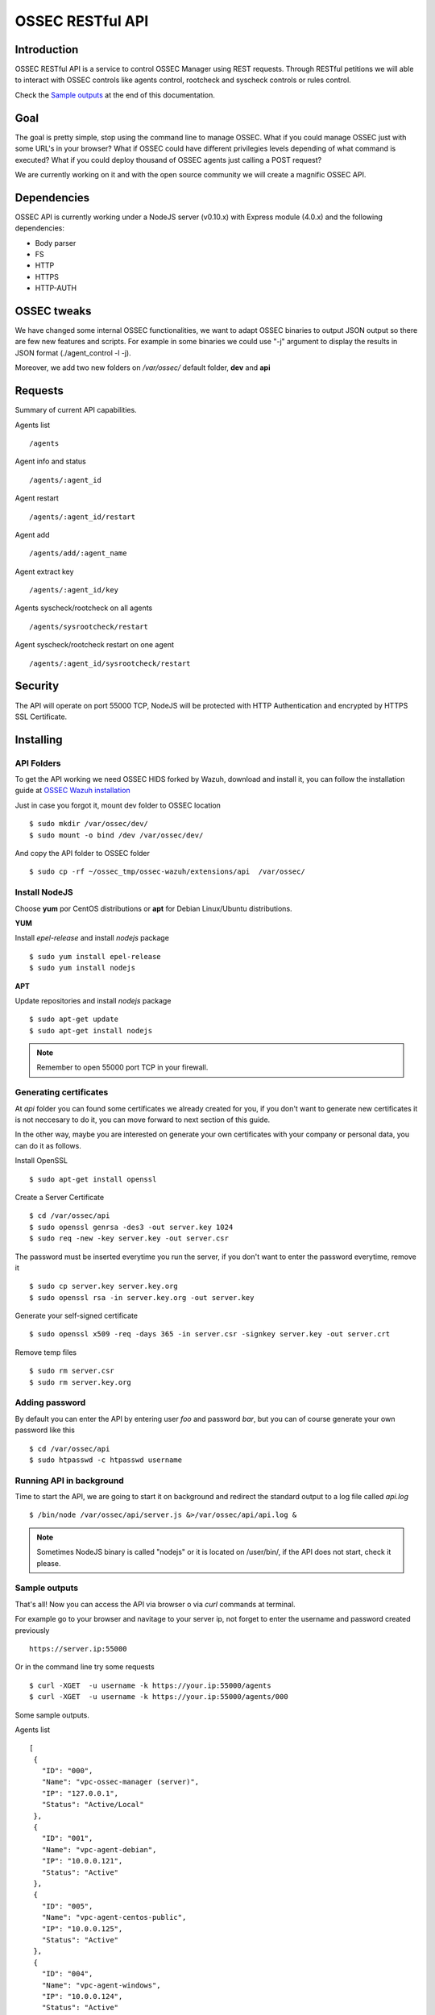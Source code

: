 OSSEC RESTful API 
=============================================================

Introduction
--------------------

OSSEC RESTful API is a service to control OSSEC Manager using REST requests. Through RESTful petitions we will able to interact with OSSEC controls like agents control, rootcheck and syscheck controls or rules control.

Check the `Sample outputs`_ at the end of this documentation.

Goal
--------------------

The goal is pretty simple, stop using the command line to manage OSSEC. What if you could manage OSSEC just with some URL's in your browser? What if OSSEC could have different privilegies levels depending of what command is executed? What if you could deploy thousand of OSSEC agents just calling a POST request?

We are currently working on it and with the open source community we will create a magnific OSSEC API.


Dependencies
--------------------

OSSEC API is currently working under a NodeJS server (v0.10.x) with Express module (4.0.x) and the following dependencies:

- Body parser
- FS
- HTTP
- HTTPS
- HTTP-AUTH


OSSEC tweaks
--------------------

We have changed some internal OSSEC functionalities, we want to adapt OSSEC binaries to output JSON output so there are few new features and scripts.
For example in some binaries we could use "-j" argument to display the results in JSON format (./agent_control -l -j).

Moreover, we add two new folders on */var/ossec/* default folder, **dev** and **api**

Requests
--------------------

Summary of current API capabilities.


Agents list :: 

 /agents

Agent info and status :: 

 /agents/:agent_id

Agent restart :: 

 /agents/:agent_id/restart

Agent add :: 

 /agents/add/:agent_name

Agent extract key :: 

 /agents/:agent_id/key

Agents syscheck/rootcheck on all agents :: 

 /agents/sysrootcheck/restart

Agent syscheck/rootcheck restart on one agent :: 

 /agents/:agent_id/sysrootcheck/restart



Security
--------------------

The API will operate on port 55000 TCP, NodeJS will be protected with HTTP Authentication and encrypted by HTTPS SSL Certificate.


Installing
--------------------

API Folders
^^^^^^^^^^^^^^^^^^^

To get the API working we need OSSEC HIDS forked by Wazuh, download and install it, you can follow the installation guide at `OSSEC Wazuh installation  <http://documentation.wazuh.com/en/latest/installing_ossec_wazuh.html>`_

Just in case you forgot it, mount dev folder to OSSEC location :: 

 $ sudo mkdir /var/ossec/dev/
 $ sudo mount -o bind /dev /var/ossec/dev/

And copy the API folder to OSSEC folder ::

 $ sudo cp -rf ~/ossec_tmp/ossec-wazuh/extensions/api  /var/ossec/

Install NodeJS
^^^^^^^^^^^^^^^^^^^

Choose **yum** por CentOS distributions or **apt** for Debian Linux/Ubuntu distributions.

**YUM**

Install *epel-release* and install *nodejs* package :: 
 
 $ sudo yum install epel-release
 $ sudo yum install nodejs


**APT**

Update repositories and install *nodejs* package :: 

 $ sudo apt-get update
 $ sudo apt-get install nodejs


.. note:: Remember to open 55000 port TCP in your firewall.


Generating certificates
^^^^^^^^^^^^^^^^^^^^^^^^^^^^^^^

At *api* folder you can found some certificates we already created for you, if you don't want to generate new certificates it is not neccesary to do it, you can move forward to next section of this guide.

In the other way, maybe you are interested on generate your own certificates with your company or personal data, you can do it as follows.

Install OpenSSL :: 

 $ sudo apt-get install openssl

Create a Server Certificate :: 

 $ cd /var/ossec/api	
 $ sudo openssl genrsa -des3 -out server.key 1024
 $ sudo req -new -key server.key -out server.csr

The password must be inserted everytime you run the server, if you don't want to enter the password everytime, remove it ::

 $ sudo cp server.key server.key.org
 $ sudo openssl rsa -in server.key.org -out server.key

Generate your self-signed certificate ::

 $ sudo openssl x509 -req -days 365 -in server.csr -signkey server.key -out server.crt

Remove temp files ::

 $ sudo rm server.csr
 $ sudo rm server.key.org

Adding password
^^^^^^^^^^^^^^^^^^^^^^

By default you can enter the API by entering user *foo* and password *bar*, but you can of course generate your own password like this ::

 $ cd /var/ossec/api
 $ sudo htpasswd -c htpasswd username

Running API in background
^^^^^^^^^^^^^^^^^^^^^^^^^^^^^^^

Time to start the API, we are going to start it on background and redirect the standard output to a log file called *api.log* ::

 $ /bin/node /var/ossec/api/server.js &>/var/ossec/api/api.log &

.. note:: Sometimes NodeJS binary is called "nodejs" or it is located on /user/bin/, if the API does not start, check it please.


Sample outputs
^^^^^^^^^^^^^^^^^^^^^^^^^^^^^^^
That's all! Now you can access the API via browser o via *curl* commands at terminal. 

For example go to your browser and navitage to your server ip, not forget to enter the username and password created previously ::

 https://server.ip:55000

Or in the command line try some requests ::
 
 $ curl -XGET  -u username -k https://your.ip:55000/agents
 $ curl -XGET  -u username -k https://your.ip:55000/agents/000

Some sample outputs.

Agents list ::

 [
  {
    "ID": "000",
    "Name": "vpc-ossec-manager (server)",
    "IP": "127.0.0.1",
    "Status": "Active/Local"
  },
  {
    "ID": "001",
    "Name": "vpc-agent-debian",
    "IP": "10.0.0.121",
    "Status": "Active"
  },
  {
    "ID": "005",
    "Name": "vpc-agent-centos-public",
    "IP": "10.0.0.125",
    "Status": "Active"
  },
  {
    "ID": "004",
    "Name": "vpc-agent-windows",
    "IP": "10.0.0.124",
    "Status": "Active"
  },
  {
    "ID": "006",
    "Name": "vpc-agent-ubuntu-public",
    "IP": "10.0.0.126",
    "Status": "Active"
  }
 ]

Agent info ::

 {
  "response": {
    "id": "001",
    "name": "vpc-agent-debian",
    "ip": "10.0.0.121",
    "status": "Active",
    "operating_system": "Linux vpc-agent-debian 3.2.0-4-amd64 #1 SMP Debian 3.2.68-1+deb7u2 x86_64",
    "client_version": "OSSEC HIDS v2.8 / 4fb9c2ba06bbb72185e8ba7c19b9ea29",
    "last_keepalive": "Wed Oct 21 16:29:47 2015",
    "syscheck_last_started": "Unknown",
    "syscheck_last_ended": "Unknown",
    "rootcheck_last_started": "Wed Oct 21 16:31:02 2015",
    "rootcheck_last_ended": "Wed Oct 21 16:16:02 2015"
  },
  "error": 0
 }

Agent restarted ::

 {
  "response": {
    "id": "001",
    "name": "vpc-agent-debian",
    "ip": "10.0.0.121",
    "message": "Restarting agent"
  },
  "error": 0,
  "description": ""
 }

Agent syscheck/rootcheck restared ::

 {
  "response": {
    "id": "001",
    "name": "vpc-agent-debian",
    "ip": "10.0.0.121",
    "message": "Restarting agent"
  },
  "error": 0,
  "description": ""
 }



What next?
-----------

Once you have OSSEC Wazuh installed you can move forward and try out ELK integration, check it on:

* `ELK Integration Guide <http://documentation.wazuh.com/en/latest/integrating_ossec_elk.html>`_
